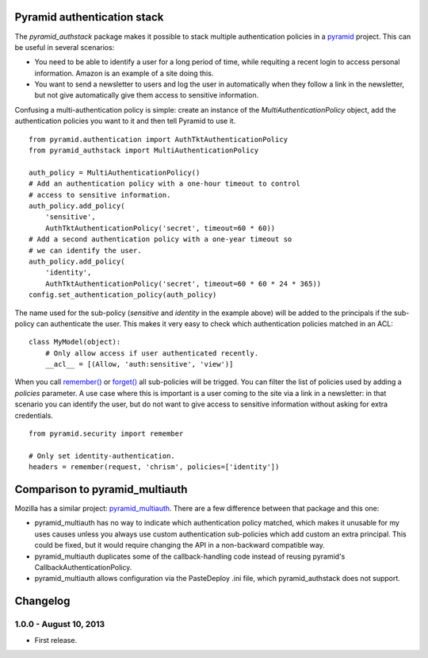 Pyramid authentication stack
============================

.. image:: https://travis-ci.org/wichert/pyramid_authstack.png?branch=master
    :target: https://travis-ci.org/wichert/pyramid_authstack

The `pyramid_authstack` package makes it possible to stack multiple
authentication policies in a `pyramid <http://www.pylonsproject.org>`_ project.
This can be useful in several scenarios:

- You need to be able to identify a user for a long period of time, while
  requiting a recent login to access personal information. Amazon is an
  example of a site doing this.

- You want to send a newsletter to users and log the user in automatically when
  they follow a link in the newsletter, but not give automatically give them
  access to sensitive information.

Confusing a multi-authentication policy is simple: create an instance
of the `MultiAuthenticationPolicy` object, add the authentication policies
you want to it and then tell Pyramid to use it.

::

    from pyramid.authentication import AuthTktAuthenticationPolicy
    from pyramid_authstack import MultiAuthenticationPolicy

    auth_policy = MultiAuthenticationPolicy()
    # Add an authentication policy with a one-hour timeout to control
    # access to sensitive information.
    auth_policy.add_policy(
        'sensitive',
        AuthTktAuthenticationPolicy('secret', timeout=60 * 60))
    # Add a second authentication policy with a one-year timeout so
    # we can identify the user.
    auth_policy.add_policy(
        'identity',
        AuthTktAuthenticationPolicy('secret', timeout=60 * 60 * 24 * 365))
    config.set_authentication_policy(auth_policy)

The name used for the sub-policy (`sensitive` and `identity` in the example
above) will be added to the principals if the sub-policy can authenticate the
user. This makes it very easy to check which authentication policies matched
in an ACL::

    class MyModel(object):
        # Only allow access if user authenticated recently.
        __acl__ = [(Allow, 'auth:sensitive', 'view')]


When you call `remember()
<http://docs.pylonsproject.org/projects/pyramid/en/1.4-branch/api/security.html#pyramid.security.remember>`_ or `forget()
<http://docs.pylonsproject.org/projects/pyramid/en/1.4-branch/api/security.html#pyramid.security.forget>`_ all sub-policies will be trigged. You can filter the list
of policies used by adding a `policies` parameter. A use case where this
is important is a user coming to the site via a link in a newsletter: in
that scenario you can identify the user, but do not want to give access
to sensitive information without asking for extra credentials.

::

   from pyramid.security import remember

   # Only set identity-authentication.
   headers = remember(request, 'chrism', policies=['identity'])


Comparison to pyramid_multiauth
===============================

Mozilla has a similar project: `pyramid_multiauth
<https://pypi.python.org/pypi/pyramid_multiauth>`_. There are a few difference
between that package and this one:

* pyramid_multiauth has no way to indicate which authentication policy matched,
  which makes it unusable for my uses causes unless you always use custom
  authentication sub-policies which add custom an extra principal.  This could
  be fixed, but it would require changing the API in a non-backward compatible
  way.
* pyramid_multiauth duplicates some of the callback-handling code instead of
  reusing pyramid's CallbackAuthenticationPolicy.
* pyramid_multiauth allows configuration via the PasteDeploy .ini file, which
  pyramid_authstack does not support.


Changelog
=========

1.0.0 - August 10, 2013
-----------------------

- First release.
